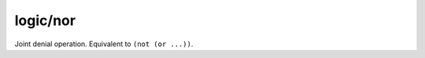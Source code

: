 logic/nor
=========

.. dry:function:: logic/nor

Joint denial operation. Equivalent to ``(not (or ...))``.
